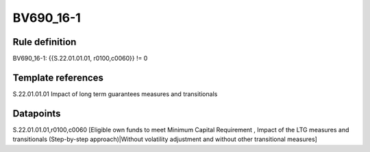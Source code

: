 ==========
BV690_16-1
==========

Rule definition
---------------

BV690_16-1: {{S.22.01.01.01, r0100,c0060}} != 0


Template references
-------------------

S.22.01.01.01 Impact of long term guarantees measures and transitionals


Datapoints
----------

S.22.01.01.01,r0100,c0060 [Eligible own funds to meet Minimum Capital Requirement , Impact of the LTG measures and transitionals (Step-by-step approach)|Without volatility adjustment and without other transitional measures]



